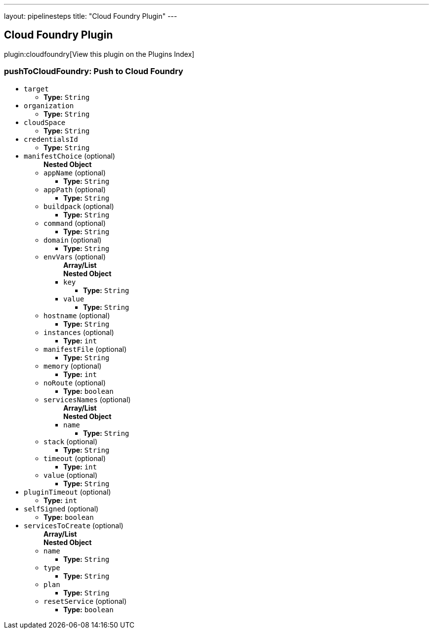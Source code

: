 ---
layout: pipelinesteps
title: "Cloud Foundry Plugin"
---

:notitle:
:description:
:author:
:email: jenkinsci-users@googlegroups.com
:sectanchors:
:toc: left

== Cloud Foundry Plugin

plugin:cloudfoundry[View this plugin on the Plugins Index]

=== +pushToCloudFoundry+: Push to Cloud Foundry
++++
<ul><li><code>target</code>
<ul><li><b>Type:</b> <code>String</code></li></ul></li>
<li><code>organization</code>
<ul><li><b>Type:</b> <code>String</code></li></ul></li>
<li><code>cloudSpace</code>
<ul><li><b>Type:</b> <code>String</code></li></ul></li>
<li><code>credentialsId</code>
<ul><li><b>Type:</b> <code>String</code></li></ul></li>
<li><code>manifestChoice</code> (optional)
<ul><b>Nested Object</b>
<li><code>appName</code> (optional)
<ul><li><b>Type:</b> <code>String</code></li></ul></li>
<li><code>appPath</code> (optional)
<ul><li><b>Type:</b> <code>String</code></li></ul></li>
<li><code>buildpack</code> (optional)
<ul><li><b>Type:</b> <code>String</code></li></ul></li>
<li><code>command</code> (optional)
<ul><li><b>Type:</b> <code>String</code></li></ul></li>
<li><code>domain</code> (optional)
<ul><li><b>Type:</b> <code>String</code></li></ul></li>
<li><code>envVars</code> (optional)
<ul><b>Array/List</b><br/>
<b>Nested Object</b>
<li><code>key</code>
<ul><li><b>Type:</b> <code>String</code></li></ul></li>
<li><code>value</code>
<ul><li><b>Type:</b> <code>String</code></li></ul></li>
</ul></li>
<li><code>hostname</code> (optional)
<ul><li><b>Type:</b> <code>String</code></li></ul></li>
<li><code>instances</code> (optional)
<ul><li><b>Type:</b> <code>int</code></li></ul></li>
<li><code>manifestFile</code> (optional)
<ul><li><b>Type:</b> <code>String</code></li></ul></li>
<li><code>memory</code> (optional)
<ul><li><b>Type:</b> <code>int</code></li></ul></li>
<li><code>noRoute</code> (optional)
<ul><li><b>Type:</b> <code>boolean</code></li></ul></li>
<li><code>servicesNames</code> (optional)
<ul><b>Array/List</b><br/>
<b>Nested Object</b>
<li><code>name</code>
<ul><li><b>Type:</b> <code>String</code></li></ul></li>
</ul></li>
<li><code>stack</code> (optional)
<ul><li><b>Type:</b> <code>String</code></li></ul></li>
<li><code>timeout</code> (optional)
<ul><li><b>Type:</b> <code>int</code></li></ul></li>
<li><code>value</code> (optional)
<ul><li><b>Type:</b> <code>String</code></li></ul></li>
</ul></li>
<li><code>pluginTimeout</code> (optional)
<ul><li><b>Type:</b> <code>int</code></li></ul></li>
<li><code>selfSigned</code> (optional)
<ul><li><b>Type:</b> <code>boolean</code></li></ul></li>
<li><code>servicesToCreate</code> (optional)
<ul><b>Array/List</b><br/>
<b>Nested Object</b>
<li><code>name</code>
<ul><li><b>Type:</b> <code>String</code></li></ul></li>
<li><code>type</code>
<ul><li><b>Type:</b> <code>String</code></li></ul></li>
<li><code>plan</code>
<ul><li><b>Type:</b> <code>String</code></li></ul></li>
<li><code>resetService</code> (optional)
<ul><li><b>Type:</b> <code>boolean</code></li></ul></li>
</ul></li>
</ul>


++++
